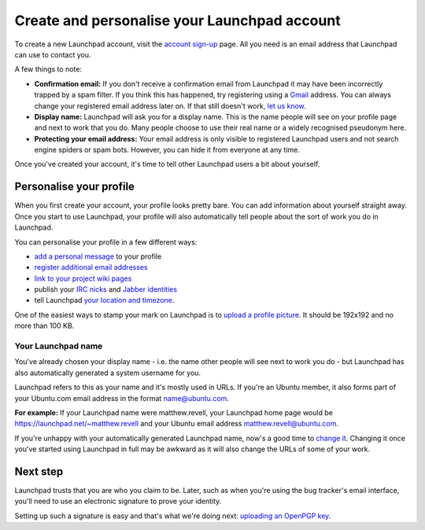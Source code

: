 Create and personalise your Launchpad account
=============================================

To create a new Launchpad account, visit the `account sign-up <https://launchpad.net/+login>`_ page. All you need is an email address that Launchpad can use to contact you.

A few things to note:

* **Confirmation email:** If you don't receive a confirmation email from Launchpad it may have been incorrectly trapped by a spam filter. If you think this has happened, try registering using a `Gmail <http://mail.google.com/>`_ address. You can always change your registered email address later on. If that still doesn't work, `let us know <https://help.launchpad.net/Feedback>`_.  
* **Display name:** Launchpad will ask you for a display name. This is the name people will see on your profile page and next to work that you do. Many people choose to use their real name or a widely recognised pseudonym here.  
* **Protecting your email address:** Your email address is only visible to registered Launchpad users and not search engine spiders or spam bots. However, you can hide it from everyone at any time.

Once you've created your account, it's time to tell other Launchpad users a bit about yourself.

Personalise your profile
------------------------

When you first create your account, your profile looks pretty bare. You can add information about yourself straight away. Once you start to use Launchpad, your profile will also automatically tell people about the sort of work you do in Launchpad.

You can personalise your profile in a few different ways:

* `add a personal message <https://launchpad.net/~/+edithomepage>`_ to your profile  
* `register additional email addresses <https://launchpad.net/~/+editemails>`_  
* `link to your project wiki pages <https://launchpad.net/~/+editwikinames>`_  
* publish your `IRC nicks <https://launchpad.net/~/+editircnicknames>`_ and `Jabber identities <https://launchpad.net/~/+editjabberids>`_  
* tell Launchpad `your location and timezone <https://launchpad.net/~/+editlocation>`_.

One of the easiest ways to stamp your mark on Launchpad is to `upload a profile picture <https://launchpad.net/~/+edit>`_. It should be 192x192 and no more than 100 KB.

Your Launchpad name
^^^^^^^^^^^^^^^^^^^

You've already chosen your display name - i.e. the name other people will see next to work you do - but Launchpad has also automatically generated a system username for you.

Launchpad refers to this as your name and it's mostly used in URLs. If you're an Ubuntu member, it also forms part of your Ubuntu.com email address in the format name@ubuntu.com.

**For example:** If your Launchpad name were matthew.revell, your Launchpad home page would be `https://launchpad.net/\~matthew.revell <https://launchpad.net/~matthew.revell>`_ and your Ubuntu email address matthew.revell@ubuntu.com.

If you're unhappy with your automatically generated Launchpad name, now's a good time to `change it <https://launchpad.net/~/+edit>`_. Changing it once you've started using Launchpad in full may be awkward as it will also change the URLs of some of your work.

Next step
---------

Launchpad trusts that you are who you claim to be. Later, such as when you're using the bug tracker's email interface, you'll need to use an electronic signature to prove your identity.

Setting up such a signature is easy and that's what we're doing next: `uploading an OpenPGP key <https://help.launchpad.net/YourAccount/ImportingYourPGPKey>`_.
